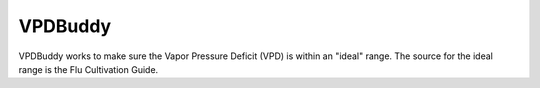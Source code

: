 ********
VPDBuddy
********

VPDBuddy works to make sure the Vapor Pressure Deficit (VPD) is within an "ideal" range.  The source for the ideal range is the Flu Cultivation Guide.